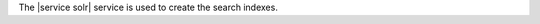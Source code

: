 .. The contents of this file are included in multiple topics.
.. This file should not be changed in a way that hinders its ability to appear in multiple documentation sets.

The |service solr| service is used to create the search indexes.
